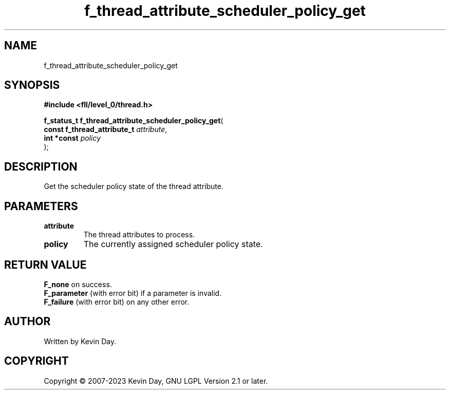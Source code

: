 .TH f_thread_attribute_scheduler_policy_get "3" "July 2023" "FLL - Featureless Linux Library 0.6.9" "Library Functions"
.SH "NAME"
f_thread_attribute_scheduler_policy_get
.SH SYNOPSIS
.nf
.B #include <fll/level_0/thread.h>
.sp
\fBf_status_t f_thread_attribute_scheduler_policy_get\fP(
    \fBconst f_thread_attribute_t \fP\fIattribute\fP,
    \fBint *const                 \fP\fIpolicy\fP
);
.fi
.SH DESCRIPTION
.PP
Get the scheduler policy state of the thread attribute.
.SH PARAMETERS
.TP
.B attribute
The thread attributes to process.

.TP
.B policy
The currently assigned scheduler policy state.

.SH RETURN VALUE
.PP
\fBF_none\fP on success.
.br
\fBF_parameter\fP (with error bit) if a parameter is invalid.
.br
\fBF_failure\fP (with error bit) on any other error.
.SH AUTHOR
Written by Kevin Day.
.SH COPYRIGHT
.PP
Copyright \(co 2007-2023 Kevin Day, GNU LGPL Version 2.1 or later.
